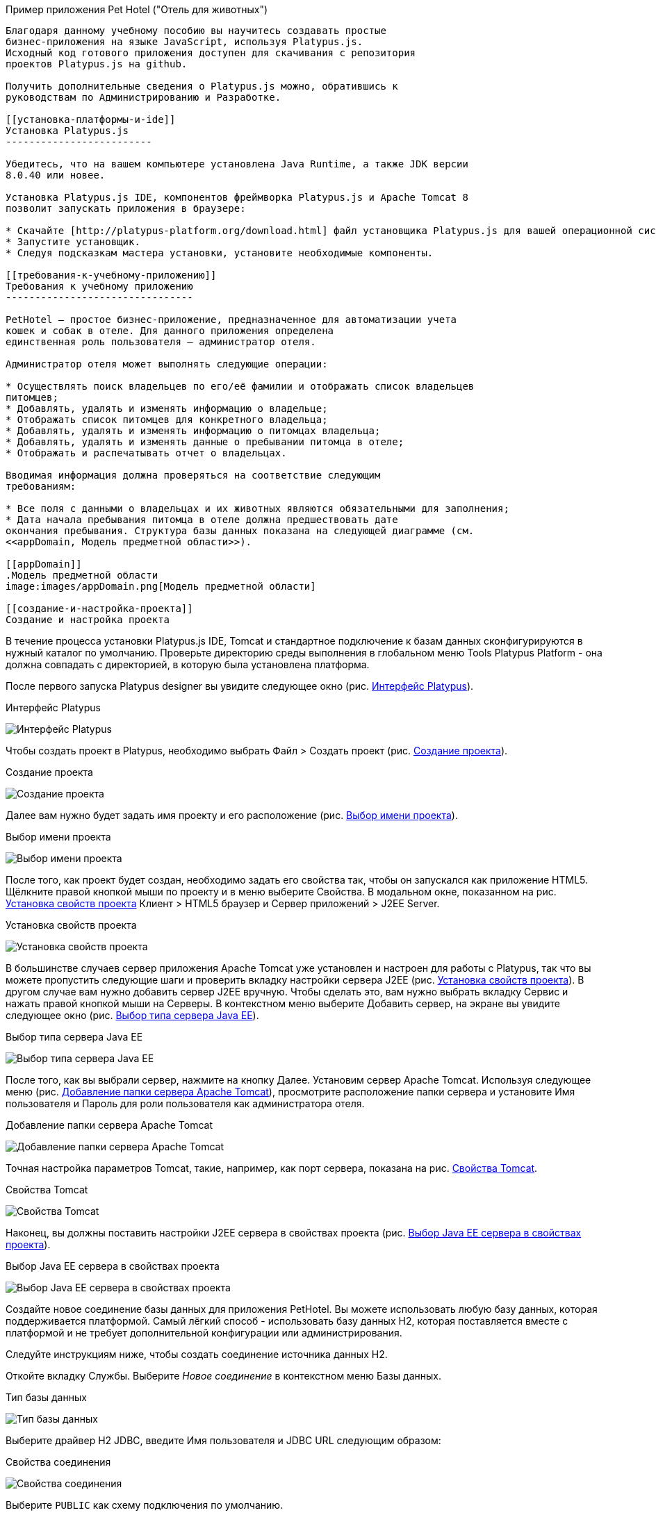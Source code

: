 ﻿[[учебное-приложение-pet-hotel]]
Пример приложения Pet Hotel ("Отель для животных")
----------------------------

Благодаря данному учебному пособию вы научитесь создавать простые 
бизнес-приложения на языке JavaScript, используя Platypus.js.
Исходный код готового приложения доступен для скачивания с репозитория 
проектов Platypus.js на github.

Получить дополнительные сведения о Platypus.js можно, обратившись к 
руководствам по Администрированию и Разработке. 

[[установка-платформы-и-ide]]
Установка Platypus.js
-------------------------

Убедитесь, что на вашем компьютере установлена Java Runtime, а также JDK версии
8.0.40 или новее.

Установка Platypus.js IDE, компонентов фреймворка Platypus.js и Apache Tomcat 8 
позволит запускать приложения в браузере:

* Скачайте [http://platypus-platform.org/download.html] файл установщика Platypus.js для вашей операционной системы с сайта проекта.
* Запустите установщик.
* Следуя подсказкам мастера установки, установите необходимые компоненты.

[[требования-к-учебному-приложению]]
Требования к учебному приложению
--------------------------------

PetHotel — простое бизнес-приложение, предназначенное для автоматизации учета
кошек и собак в отеле. Для данного приложения определена
единственная роль пользователя — администратор отеля.

Администратор отеля может выполнять следующие операции:

* Осуществлять поиск владельцев по его/её фамилии и отображать список владельцев
питомцев;
* Добавлять, удалять и изменять информацию о владельце;
* Отображать список питомцев для конкретного владельца;
* Добавлять, удалять и изменять информацию о питомцах владельца;
* Добавлять, удалять и изменять данные о пребывании питомца в отеле;
* Отображать и распечатывать отчет о владельцах.

Вводимая информация должна проверяться на соответствие следующим
требованиям:

* Все поля с данными о владельцах и их животных являются обязательными для заполнения;
* Дата начала пребывания питомца в отеле должна предшествовать дате
окончания пребывания. Структура базы данных показана на следующей диаграмме (см. 
<<appDomain, Mодель предметной области>>).

[[appDomain]]
.Mодель предметной области
image:images/appDomain.png[Mодель предметной области]

[[cоздание-и-настройка-проекта]]
Cоздание и настройка проекта
----------------------------

В течение процесса установки Platypus.js IDE, Tomcat и стандартное подключение 
к базам данных сконфигурируются в нужный каталог по умолчанию. Проверьте
директорию среды выполнения в глобальном меню Tools Platypus Platform - 
она должна совпадать с директорией, в которую была установлена платформа.

После первого запуска Platypus designer вы увидите следующее окно (рис. <<start_screen,Интерфейс Platypus>>).

[[start_screen]]
.Интерфейс Platypus
image:images/firstScreen.png[Интерфейс Platypus]

Чтобы создать проект в Platypus, необходимо выбрать Файл > Создать проект (рис. <<project_creation,Создание проекта>>).

[[project_creation]]
.Создание проекта
image:images/projectCreation.png[Создание проекта]

Далее вам нужно будет задать имя проекту и его расположение (рис. <<project_name,Выбор имени проекта>>).

[[project_name]]
.Выбор имени проекта
image:images/projectName.png[Выбор имени проекта]

После того, как проект будет создан, необходимо задать его свойства так, чтобы 
он запускался как приложение HTML5. Щёлкните правой кнопкой мыши по проекту и 
в меню выберите Свойства. В модальном окне, показанном на рис. <<project_properties, Установка свойств проекта>> Клиент > HTML5 браузер и Сервер приложений > J2EE Server.

[[project_properties]]
.Установка свойств проекта
image:images/eeServer.png[Установка свойств проекта]

В большинстве случаев сервер приложения Apache Tomcat уже установлен и настроен 
для работы с Platypus, так что вы можете пропустить следующие шаги и проверить 
вкладку настройки сервера J2EE (рис. <<project_properties, Установка свойств проекта>>). В другом случае вам нужно 
добавить сервер J2EE вручную. Чтобы сделать это, вам нужно выбрать вкладку Сервис 
и нажать правой кнопкой мыши на Серверы. В контекстном меню выберите Добавить сервер, 
на экране вы увидите следующее окно (рис. <<selecting_server, Выбор типа сервера Java EE>>).

[[selecting_server]]
.Выбор типа сервера Java EE
image:images/serverType.png[Выбор типа сервера Java EE]

После того, как вы выбрали сервер, нажмите на кнопку Далее. Установим сервер Apache Tomcat. 
Используя следующее меню (рис. <<tomcat, Добавление папки сервера Apache Tomcat>>), просмотрите 
расположение папки сервера и установите Имя пользователя и Пароль для роли пользователя 
как администратора отеля. 

[[tomcat]]
.Добавление папки сервера Apache Tomcat
image:images/apacheCreation.png[Добавление папки сервера Apache Tomcat]

Точная настройка параметров Tomcat, такие, например, как порт сервера, показана на рис. <<tomcat_properties, Свойства Tomcat>>.

[[tomcat_properties]]
.Свойства Tomcat
image:images/tomcatProperties.png[Свойства Tomcat]

Наконец, вы должны поставить настройки J2EE сервера в свойствах проекта (рис. <<project_server,Выбор Java EE сервера в свойствах проекта>>).

[[project_server]]
.Выбор Java EE сервера в свойствах проекта
image:images/serverCreation.png[Выбор Java EE сервера в свойствах проекта]

Создайте новое соединение базы данных для приложения PetHotel. Вы можете использовать 
любую базу данных, которая поддерживается платформой. Самый лёгкий способ - использовать 
базу данных H2, которая поставляется вместе с платформой и не требует дополнительной 
конфигурации или администрирования.

Следуйте инструкциям ниже, чтобы создать соединение источника данных H2.

Откойте вкладку Службы. Выберите _Новое соединение_ в контекстном меню Базы данных.

[[db_Type_Creation]]
.Тип базы данных
image:images/db/dbTypeCreation.png[Тип базы данных]

Выберите драйвер H2 JDBC, введите Имя пользователя и JDBC URL следующим 
образом:

[[connection_properties]]
.Свойства соединения
image:images/db/h2ConnectionProperties.png[Свойства соединения]

Выберите `PUBLIC` как схему подключения по умолчанию.

[[schema_type]]
.Тип схемы
image:images/db/schemaType.png[Тип схемы]

Нажмите кнопку Далее. База данных H2 запустится и база данных `pet_hotel` будет 
создана в пользовательской директории, если её ещё не существует.

CAUTION: Имя соединения должно быть назначено по правилам переменных JavaScript.

Установите `pet_hotel` как имя соединения.

[[connection_name]]
.Имя соединения
image:images/db/connectionName.png[Имя соединения]

Создайте новый проект для приложения Pet Hotel, введите имя проекта и укажите
домашнюю директорию. В свойствах проекта выберите pet_hotel из списка как источник данных по умолчанию.

[[определение-структуры-базы-данных]]
Определение структуры базы данных
---------------------------------

Как правило, разработка приложения начинается с определения структуры
БД. Для этого необходимо создать диаграмму структуры базы данных.

Добавьте новый элемент приложения - Диаграмму структуры базы данных. 
Файл >  Создать файл >  Диаграмма структуры базы данных.

Эта диаграмма является визуальном представлением
структуры БД, относящейся к нашей предметной области.

На диаграмме при помощи визуального редактора структуры базы данных
создайте новые таблицы Owner, Pet, PetType и Visit в соответствии с
моделью предметной области. В каждой вновь создаваемой таблице
автоматически генерируется поле суррогатного первичного ключа типа
Decimal. Добавьте в таблицы необходимые поля.

Создайте ссылки вторичных ключей, соединяя поля со вторичными ключами с 
соответствующими файлами первичных ключей. Пожалуйста, заметьте, что 
соединённые поля должны иметь одинаковый тип данных.

[[database_structure]]
.Структура базы данных
image:images/db/dbStructure.png[Структура базы данных]

[[создание-пользовательского-интерфейса-списка-владельцев-питомцев]]
Создание пользовательского интерфейса списка владельцев питомцев
----------------------------------------------------------------

На этом этапе мы создадим интерфейс пользователя, позволяющий
отображать список владельцах питомцев. Для этого создадим новый элемент 
приложения - форму с именем `Owners view`. Эта форма будет отображать список владельцев. 

Также создайте новый элемент приложения - форму, назовите её `OwnerView`, 
также проверьте, что конструктор установлен на `OwnerView`. Детальная 
информация о владельцах будет отображаться в этой форме. Сохраните её, 
но на данный момент оставьте её пустой.

Теперь приступим к редактированию формы `OwnersView`. Форма `OwnersView` 
будет содержать в себе (рис. <<OwnersView, Обзор владельцев>>):

* Вверху формы: панель с кнопками добавления и удаления, 
а также текстовое поле для поиска и кнопка для его осуществления.
* Виджет `ModelGrid` (сетка данных), отображающий список владельцев.

[[OwnersView]]
.Обзор владельцев
image:images/ui/ownersView.png[Обзор владельцев]

Используйте инструмент `Palette` (палитра), перетаскивая элементы на 
панель. Добавьте в форму верхнюю панель из перечня контейнеров палитры, 
также расположите кнопки и текстовое поле, перетащив их из страндартных 
компонентов палитры. Присвойте соответствующие имена для добавленных 
компонентов. Установите текст для добавленных кнопок. Перетащите 
`ModelGrid` (сетка данных) из палитры виджетов на форму под верхней панелью и также
присвойте ей имя. 

Далее, приступим к конфигурированию модели данных для нашей формы 
`OwnersView`. Модель данных позволяет читать и записывать информацию 
из/в базу данных. В Platypus.js сущности моделей данных создаются 
на основе баз данных. Чтобы иметь доступ к реляцинным данным создайте 
источники данных из запросов SQL. 

Создайте новый Запрос (Элемент приложения - Запрос) с именем `OwnersQuery` с SQL, 
чтобы отфильтровать записи из таблицы `Owner`:

[source,Sql]
---------------------------------------------------------------------------------------------------------
/**
 * @name OwnersQuery
 * @public
 */
Select t1.OWNERS_ID, (t1.FIRSTNAME || ' ' || t1.LASTNAME) AS fullName, t1.ADDRESS AS address
, t1.CITY AS city, t1.TELEPHONE AS phone, t1.email AS email
From OWNERS t1
 Where t1.LASTNAME Like :lastNamePattern
---------------------------------------------------------------------------------------------------------

В этом запросе SQL мы связываем поля `firstname` и `lastname`, чтобы вернуть 
полное имя владельца. `:lastNamePattern` используется для обеспечения поиска 
по фамилии владельца. Добавление псевдонимов в поля обеспечивает нам использование 
ORM (object-relational mapping - объектно-реляционное отображение) в любой базе 
данных в будущем.

Добавьте аннотацию `@public` в шапку запроса, чтобы иметь доступ через сеть к 
удалённой модели данных, работающей на стороне клиента, и сохраните запрос.

Перетащите запрос в модель данных `OwnersView`. Вы также можете перейти 
к свойствам новой сущности и присвоить ей имя, например, 'owners'.

[[connection_name_owners]]
.Имя соединения
image:images/query/ownersQuery.png[Имя соединения]

Далее, необходимо связать виджет `ModelGrid`(сетка данных) с сущностью 'owners' как
это показано на рис. <<bindGrid, Связывание модели данных с сеткой>>. Выберем параметр 
Модель и сущность модели, чтобы связать их между собой. Далее создадим 
столбцы в сетке, используя кнопку _Заполнить столбцы_ в контекстном меню. 
После этого присвоим соответствующие названия столбцам и корректные 
подписи к ним (рис. <<inspector, Оформление сетки столбцов>>).

[[bindGrid]]
.Связывание модели данных с сеткой
image:images/settings/bindModel.png[Связывание модели данных с сеткой]

[[inspector]]
.Оформление сетки столбцов
image:images/settings/inspector.png[Оформление сетки столбцов]

Виджет `ModelGrid` (сетка данных) позволяет вставлять и удалять строки, а также редактировать 
свои ячейки. Изменения будут внесены в сущность ограниченной модели данных. Таким образом, 
мы можем создать простую функциональность CRUD даже без написания кода. Для нашей сетки,
отображающей список владельцев, мы отключим эти возможности, так как
будем редактировать поля на отдельной форме — для этого снимем флажки
deletable, insertable и editable в свойствах этого компонента.

Теперь напишем необходимый JavaScript код нашей формы.

По умолчанию после создания формы её код выглядит следующим
образом:

[source,Javascript]
------------------------------------- 
function OwnersView() {
	var self = this
		, model = P.loadModel(this.constructor.name)
		, form = P.loadForm(this.constructor.name, model);
	self.show = function () {
		form.show();
	};
// TODO : place your code here
	model.requery(function () {
// TODO : place your code here
	});
} 
-------------------------------------

Для отображения формы редактирования свойств владельца вставьте в обработчик событий 
`onActionPerformed` кнопки Add следующий код:

[source,Javascript]
------------------------------------- 
/**
 * Add button's click event handler.
 * @param evt Event object
 */
function btnAddActionPerformed = function (event) {
    var ownerView = new OwnerView();
    ownerView.showModal(refresh);
} 
-------------------------------------

В данной функции мы создадим новый экземпляр формы OwnerView и покажем
его в виде модального окна. Далее создадим метод showModal, по прошествии времени 
детализирующий `OvnerView`. Мы представляем функцию `refresh` как параметр, 
позволяющий модели данных перезапрашивать форму с детализированной информацией
во время её закрытия. Этим мы обеспечим обновление модели данных, и в частности, списка
владельцев при закрытии этого окна:

[source,Javascript]
-------------------- 
function refresh() {
    model.requery();
} 
--------------------

Чтобы была возможность осуществить удаление данных вставьте в обработчик событий 
`onActionPerformed` кнопки Delete следующий код:

[source,Javascript]
---------------------------------------- 
/**
	* Delete button's click event handler.
	* @param event Event object
*/
form.btnDelete.onActionPerformed = function (event) {
		if (confirm("Delete owner?")) {
			for (var i in form.modelGrid.selected) {
				model.owners.splice(model.owners.indexOf(form.modelGrid.selected[i]), 1);
}
		model.save();
	}
};
----------------------------------------

При нажатии этой кнопки будет отображен диалог подтверждения. В случае 
согласия пользователя будет удалена текущая запись в сущности `ownersQuery`, на которой
в данный момент находится курсор. После этого изменения будут сохранены
в базе данных. Модель данных - это массив JavaScript , поэтому мы используем 
метод _splice_ , чтобы удалить выбранные строки. Информацию о выбранных строках мы 
берём из `ModelGrid` (сетки данных).

Определим функцию для обработки события `onMouseClicked` и 
напишем следующий код обработчика:

[source,Javascript]
------------------------------------- 
/**
 * Grid click event handler.
 * @param evt Event object
 */
form.modelGrid.onMouseClicked = function (event) {
		if (event.clickCount > 1) {
			var ownerView = new OwnerView();
			ownerView.showModal(refresh, model.owners.cursor.OWNERS_ID);
		}
	};
-------------------------------------

Код кажется знакомым, за исключением того, что параметр
`ownerID` формы принимает значение, равное идентификатору владельца, на
который в данный момент указывает курсор.

Чтобы была возможность осуществить поиск владельцев по фамилии вставьте в обработчик событий 
`onActionPerformed` кнопки Search следующий код:

[source,Javascript]
--------------------------------------------------

/**
 * Search button click event handler.
 * @param event Event object
 */
form.btnSearch.onActionPerformed = function (event) {
	var searchText = "%" + form.txtSearch.text + "%";
	model.owners.params.lastNamePattern = searchText;
	model.owners.requery();
};
--------------------------------------------------

При присвоении параметру модели данных нового значения автоматически
происходит обновление данных всех связаных с ним сущностей модели.

На данном этапе можно запустить и произвести отладку приложения,
тестовые данные в базу данных можно добавить, запуская запросы по
таблицам в диаграмме базы данных — в окне результатов можно не только
просматривать результаты выборки, но и добавлять, изменять и удалять
записи в БД, используя это окно.

Чтобы получить все данные о загрузке формы, мы добавим следующий код в метод _show_:

[source,Javascript]
--------------------------------------------------
self.show = function () {
		form.show();
		var searchText = "%%";
		model.owners.params.lastNamePattern = searchText;
		model.owners.requery();
	};
--------------------------------------------------

[[форма-для-подробной-информации-о-владельцах,-животных-и-визитах]]
Форма для подробной информации о владельцах, животных и визитах в отеле
---------------------------------------------------------------------

Откройте форму OwnerDetails, созданную ранее. Эта форма будет содержать 
пользовательский интерфейс, относящийся к конкретному владельцу, его/её животному 
и визитах.

[[ownerDetail]]
.Детальная информация о владельцах
image:images/ui/оwnerDetail.png[Детальная информация о владельцах]

Добавим Имя, Фамилию, Адрес, Город, Телефон и Эл. адрес, используя виджет `TextField` 
(текстовое поле) ко всем полям владельцев. Установим выравнивание этих компонентов справа. 
Далее добавим компонент `Label` (метка) слева от соответствующих текстовых полей. 
Установим соответствующие имена для всех компонентов и напишем нужный текст для меток.

Теперь перетащим виджет `SplitPane` (раздеденная область) из палитры и установим 
для данного компонента ориентацию по вертикали.

Добавим две `ModelGrid` (сетка данных) по левую и правую стороны `SplitPane` (разделенная область).
Левая панель необходима для отображения животных владельцев, а правая - для визитов животных в отель.

Расположим кнопки добавления и удаления информации в БД над панелями сеток данных о животных и их визитах.

Добавим виджет `ModelGrid` на левую и правую панели для отображения списка животных, а также журнала 
посещений отеля конкретным животным.

В самом низу формы добавим кнопки OК и Отмена, чтобы сохранять данные о владельцах, животных и визитах.

Итак, заготовка для пользовательского интерфейса создана и мы переходим
к конфигурированию модели данных нашей формы. На этом этапе необходимо
будет написать SQL-запросы, которые будут выбирать нужные нам данные, и
добавить сущности на базе этих запросов в модель данных формы. После
этого мы свяжем модельные виджеты с моделью данных и напишем JavaScript
код.

Добавим запрос SQL, возвращающий информацию о конкретном владельце по его
идентификатору:

[source,Sql]
--------------------------------------------------
/**
* Gets the owner by its ID.
* @public
* @name OwnerQuery
*/
Select *
From Owners t1
Where :ownerID = t1.owner_id
--------------------------------------------------

Добавим запрос, возвращающий список питомцев для конкретного владельца:

[source,Sql]
------------------------------------ 
/**
 * Gets the pets for concrete owner.
 * @public 
 * @name PetsQuery
 */ 
Select * 
From PETS t1
 Where :ownerID = t1.OWNER
------------------------------------

Запрос, возвращающий все визиты в отель для всех питомцев конкретного
владельца:

[source,Sql]
--------------------------------------------- 
/**
* Gets all visits for concrete owner.
* @public
* @name VisitsQuery
*/
Select t1.visit_id, t1.pet, t1.fromdate,
	t1.todate, t1.description
From Visit t1
	Inner Join PetsQuery t2 on t1.pet = t2.pet_id
---------------------------------------------

Далее создадим простейший запрос, возвращающий все типы питомцев:

[source,Sql]
--------------------------- 
/**
 * Gets all types for pets.
 * @public 
 * @name PetTypesQuery
 */ 
Select * 
From PetType
---------------------------

В модели данных формы _ownerView_, добавим эти четыре запроса так, чтобы наша модель выглядела следующим образом
(рис. <<ownerView_model, Созданная модель данных>>):

[[ownerView_model]]
.Созданная модель данных
image:images/db/ovModel.png[Созданная модель данных]

[[свойства-для-ссылки-и-коллекции]]
Свойства для ссылки и коллекции
---------------------------------

Нам нужно создать свойства ссылки и коллекции для нашей модели данных _OwnerView_. Соединим между 
собой запросы _petsQuery_ и _petTypesQuery_, и нажмем по создавшейся связи правой кнопкой мыши. 
В окне свойств (рис. <<petsCollection, Коллекция животных>>) установим имя для свойства ссылки и для свойства коллекции. 
Проделаем те же действия на связи между запросами _petsQuery_ и _visitsQuery_(рис. <<visitsCollection, Коллекция посещений>>).

[[petsCollection]]
.Коллекция животных
image:images/db/petsCollection.png[Коллекция животных]

[[visitsCollection]]
.Коллекция посещений
image:images/db/visitsCollection.png[Коллекция посещений]

Как только мы закончим конфигурировать модель данных для формы, далее будет необходимо связать 
модельные виджеты формы с данными. Установим Модель в свойствах привязки поля для виджета 
ModelText на форме и свяжем её с полями Имя, Фамилия, Город и Телефон сущности `ownerQuery` 
и установим свойства полей в соответствии с полями данных.

[[fieldBinding]]
.Связывание полей
image:images/db/fieldBinding.png[Связывание полей]

В сущности `visits` будут находиться все визиты для всех питомцев
владельца, однако мы хотим, чтобы в правой сетке отображались визиты в
отель для питомца, который выбран в данный момент на левой сетке. Чтобы решить
данную проблему мы будем использовать наши коллекции, а также создавать
отображение главный-подчиненный (master-detail).

В сетке данных свяжем Питомца в соответствующем запросе (_petsQuery_).
Нажмем правой кнопкой мыши по сетке, затем в контекстном меню выберем Заполнить столбцы. 
Используя навигатор (как это было показано ранее на рис. <<inspector, Оформление сетки столбцов>>), удалим ненужные столбцы с 
идендификаторами и удалим столбец услуг. Далее заполним корректным текстом заголовки столбцов. 
Добавим столбец CheckGrid, чтобы пользователь мог выбрать множество животных. 
В отличие от списка, сетки данных о владельцах и посещениях позволяют редактировать данные в ячейках.

Установим виджет ModelCombo (справочник) в качестве компонента ячеек для столбца _petType_ на сетке 
Питомцев (рис. <<combo_view, Обзор справочника>>). Определим скалярное имя для свойства, как мы определяли его раньше 
(Коллекция животных), а также _type_ (тип) к этому столбцу. Для _ModelCombo_ (справочника) установим свойство 
_displayField_ на _name_ и _displayList_ на _petTypesQuery_ (рис. <<combo_view_properties, Обзор свойств Справочника>>).

[[combo_view]]
.Обзор справочника
image:images/settings/comboView.png[Обзор справочника]

[[combo_view_properties]]
.Обзор свойств Справочника
image:images/settings/modelViewProperties.png[Обзор свойств Справочника]

Отображение связи данных master-detail (главный/подчиненный) создаётся путем 
использования двух сеток данных на одной и той же форме. Мастер - это наши 
домашние животные, деталь - визиты питомца в отель. Мы должны установить 
свойства сетки для визитов. Установим набор данных - _petsQuery_, но поле 
должно быть установлено как _cursor.visits_. Эту коллекцию мы также определили 
ранее (Коллекция посещений). ORM из Platypus.js автоматически вернёт определённую 
коллекцию для конкретного домашнего животного(рис. <<visitGridProperties,Свойство сетки посещений>>). 

[[visitGridProperties]]
.Свойство сетки посещений
image:images/settings/visitGridProperties.png[Свойство сетки посещений]

Добавьте столбцы в сетку данных и установите её поля в соответствии с именами полей 
_visitsQuery_. Установите тип представления в навигаторе, как это показано на рис. <<visitGrid, Обзор свойств сетки посещений>>.

[[visitGrid]]
.Обзор свойств сетки посещений
image:images/settings/visitGrid.png[Обзор свойств сетки посещений]

Далее, мы напишем JavaScript код для формы OwnerView.

[source,Javascript]
--------------------------------------------------
self.showModal = function (aCallback, aID) {
	callback = aCallback;
	if (aID) {
		model.ownerQuery.params.ownerID = aID;
		model.requery();
	} else {
		model.ownerQuery.push({});
}
	form.showModal();
};
--------------------------------------------------

Дважды щёлкните на кнопку OK и вставьте следующий код для обработчика события, 
чтобы он сохранял данные о владельце:

[source,Javascript]
--------------------------------------------------
form.btnSave.onActionPerformed = function (event) {
		if (model.modified) {
			var message = validate();
			if (!message) {
				model.save(function () {
					callback();
			}, function () {
				P.Logger.Info("Failed on save");
			});
			form.close();
		} else {
			alert(message);
		}
	} else {
			form.close();
		}
	};
}
--------------------------------------------------

В данном методе сначала вызывается функция валидации, а затем, если
валидация прошла успешно, вызывается сохранение модели данных. В случае
если валидация не прошла успешно, сообщение будет выведено во всплывающем
окне. Необходимо написать заготовку для функции `validate`, позже мы напишем 
код и для нее:

[source,Javascript]
-------------------------------------------------------------------

/**
 * Validates the view.
 * @return Validation error message or false value if form is valid
 */
function validate() {
    var message = validateOwner();
	message += validatePets();
	message += validateVisits();
	return message;
}
-------------------------------------------------------------------

Для закрытия формы вставьте в обработчик событий `onActionPerformed` кнопки 
Cancel следующий код:

[source,Javascript]
---------------------------------------- 
/**
 * Cancel button's click event handler.
 * @param event Event object
 */
form.cancelButton.onActionPerformed = function(event) {
	form.close();
}
----------------------------------------

Обработчик событий, представленный выше, будет вызываться при инициализации формы.

Теперь необходимо добавить код для управления питомцами и их посещениями.

Вставьте в обработчик событий `onActionPerformed` кнопки Add, чтобы добавить новое животное:

[source,Javascript]
---------------------------------------- 
/**
* The add pet button's click event handler.
* @param evt Event object
*/
form.btnAddPet.onActionPerformed = function (event) {
	model.petsQuery.push({});
};
----------------------------------------

Вставьте в обработчик событий `onActionPerformed` кнопки Delete, чтобы удалить животное:

[source,Javascript]
---------------------------------------- 
/**
* Delete pet button's click event handler.
* Deletes the selected pets.
* @param evt Event object
*/
form.btnDeletePet.onActionPerformed = function (event) {
	if (confirm("Delete selected pets?")) {
		for (var i in form.grdPets.selected) {
			model.petsQuery.splice(model.petsQuery.indexOf(form.grdPets.selected[i]), 1);
		}
		model.save();
	}
};
----------------------------------------

Чтобы была возможность добавить новое посещение в отель вставьте в обработчик событий `onActionPerformed` 
кнопки Add следующий код:

[source,Javascript]
---------------------------------------- 
/**
* Add visit button's click event handler.
* @param evt Event object
*/
form.btnAddVisit.onActionPerformed = function (event) {
model.visitsQuery.push({});	
model.visitsQuery.cursor.FROMDATE = new Date();
};
----------------------------------------

Для того, чтобы была возможность удалить визит животного, вставьте в обработчик событий `onActionPerformed` 
кнопки Delete следующий код:

[source,Javascript]
----------------------------------------
/**
* Delete visit button's click event handler.
* @param evt Event object
*/
form.btnDeleteVisit.onActionPerformed = function (event) {
	if (confirm("Delete selected visits?")) {
		for (var i in form.grdVisits.selected) {
			model.visitsQuery.splice(model.visitsQuery.indexOf(form.grdVisits.selected[i]), }
		model.save();
	}
};
----------------------------------------

Теперь добавим логику, обеспечивающую валидацию данных модели.
Отредактируйте метод `validate`, которыйкоторый вызывает вспомогательные
функции валидации полей владельца, его питомцев и визитов питомцев в
отель:

[source,Javascript]
--------------------------------------------------------------------

/**
 * Validates the view.
 * @return Validation error message or empty String if form is valid
 */
function validate() {
    var message = validateOwner();
    message += validatePets();
    message += validateVisits();
    return message;
}
--------------------------------------------------------------------

Добавьте код функций валидации данных владельца:

[source,Javascript]
--------------------------------------------------------------------
/**
* Validates owner's properties.
* @return Validation error message or empty String if form is valid
*/
function validateOwner() {
	var message = "";
	if (!form.edFirstName.value) {
		message += "First name is required.\n";
	}
	if (!form.edLastName.value) {
		message += "Last name is required.\n";
	}
	if (!form.edAddress.value) {
		message += "Address is required.\n";
	}
	if (!form.edCity.value) {
		message += "City is required.\n";
	}
	if (!form.edPhone.value) {
		message += "Phone number is required.\n";
	}
	if (!form.edEmale.value) {
		message += "E-Mail is required.\n";
	}
	return message;
}
--------------------------------------------------------------------

Добавьте код функции валидации данных питомцев:

[source,Javascript]
--------------------------------------------------------------------
/**
* Validates pets entity.
* @return Validation error message or empty String if form is valid
*/
function validatePets() {
	var message = "";
	pets.forEach(function(pet) {
		if (!pet.name) {
			message += "Pet's name is required.\n";
		}
		if (!pet.birthdate) {
			message += "Pet's birthdate is required.\n";
		}
		if (!pet.type) {
			message += "Pet's type is required.\n";
		}
	});
	return message;
}
--------------------------------------------------------------------

Добавьте код функции валидации данных о визитах выбранного питомца:

[source,Javascript]
-----------------------------------------------------------------------
/**
* Validates visits entity.
* @return Validation error message or empty String if form is valid
*/
function validateVisits() {
	var message = "";
	form.grdVisits.data.forEach(function (visit) {
		if (!visit.fromdate) {
			message += "Visit from date is required.\n";
		}
		if (!visit.todate) {
			message += "Visit to date is required.\n";
		}
		if (visit.fromdate >= visit.todate) {
			message += "Visit 'from' date must be before 'to' date.\n";
		}
	});
	return message;
}
-----------------------------------------------------------------------

После написания основного кода необходимо провести тестирование
приложения. Для этого запустите приложение с клиента рабочего стола
и подключитесь к базе данных. При необходимости протестируйте JavaScript 
код в режиме отладки.

[[создание-отчета-о-владельцах]]
Создание отчета о владельцах
----------------------------

В этом разделе мы собираемся создать простой отчет о выбранных владельцах. 
Для этого создайте новый элемент приложения типа Report, задайте его имя-идентификатор
`OwnersReport`. Добавьте `OwnersQuery` в модель данных.

[source,Javascript]
----------------------------------------------------------
self.execute = function (onSuccess, onFailure) {
	model.ownersQuery.params.lastNamePattern = "%%";
	model.requery(function () {
		var report = template.generateReport();
		report.show(); //| report.print(); | var savedTo = report.save(saveTo ?);
// onSuccess(report);
	}, onFailure);
};
----------------------------------------------------------

Во владке Макет кликните на Редактировать макет, чтобы отредактировать макет 
отчёта. Установите заголовки столбцов отчёта и теги столбцов как это показано ниже:

[cols="<,<,<,<,<",options="header",]
|=======================================================================
|`Full Name` |`Address` |`City` |`Phone` |`E-mail`
|${model.ownersQuery.fullName}|${model.ownersQuery.address}|${model.ownersQuery.city}|${model.ownersQuery.phone}|${model.ownersQuery.email}
|=======================================================================

Перейдите к форме `OwnersView` и добавьте кнопку Отчет. Измените имя кнопки, текст 
заголовка и напишите следующий код обработчика её нажатия:

[source,Javascript]
----------------------------------------------------------
/**
* Report button click event handler.
* @param evt Event object
*/
form.btnReport.onActionPerformed = function (event) {
	var oReport = new OwnersReport();
	oReport.execute();
	};
----------------------------------------------------------

В этой функции мы создаем новый экземпляр отчета, задаем его параметру
такое же значение, как в аналогичном параметре формы и отображаем отчет.

Необходимо отметить, что это будет работать только на SE клиенте. Чтобы 
обеспечить работу отчетов в приложении HTML5 мы должны создать новый модуль 
сервера и написать код, представленный ниже:

[source,Javascript]
----------------------------------------------------------
/**
*
* @constructor
* @public
*/
function serverModule() {
	var self = this, model = P.loadModel(this.constructor.name);

	self.execute = function (reportSuccessCallback) {
		var oReport = new OwnersReport();
		oReport.execute(reportSuccessCallback);
	};
}
----------------------------------------------------------

Поскольку мы собираемся вызывать наш модуль сервера по сети, мы должны добавить 
аннотацию @public (как это было в запросах). 

Далее нам нужно модифицировать код генерации отчёта, который призван вернуть
сгенерированный отчет по callback`у (обратному вызову).

[source,Javascript]
----------------------------------------------------------
self.execute = function (onSuccess, onFailure) {
	model.ownersQuery.params.lastNamePattern = "%%";
	model.requery(function () {
		var report = template.generateReport();
		//report.show(); | report.print(); | var savedTo = report.save(saveTo ?);
		onSuccess(report);
	}, onFailure);
};
----------------------------------------------------------

Теперь нам также необходимо переписать код для кнопки Отчет:

[source,Javascript]
----------------------------------------------------------
var reportCallback = function (report) {
	report.show();
};
form.btnReport.onActionPerformed = function (event) {
	var srvModule = new P.ServerModule("serverModule");
	srvModule.execute(reportCallback);
};
----------------------------------------------------------

После того, как отчёт будет сгенерирован, он отобразится в клиенте. Если вы 
запускаете ваше приложение как HTML5 клиент, то в этом случае отчёт будет
скачан браузером, когда будет вызван метод _show_, в противном случае он запустится 
в сопутствующем приложении (например, Excel).

Спасибо за внимание.
